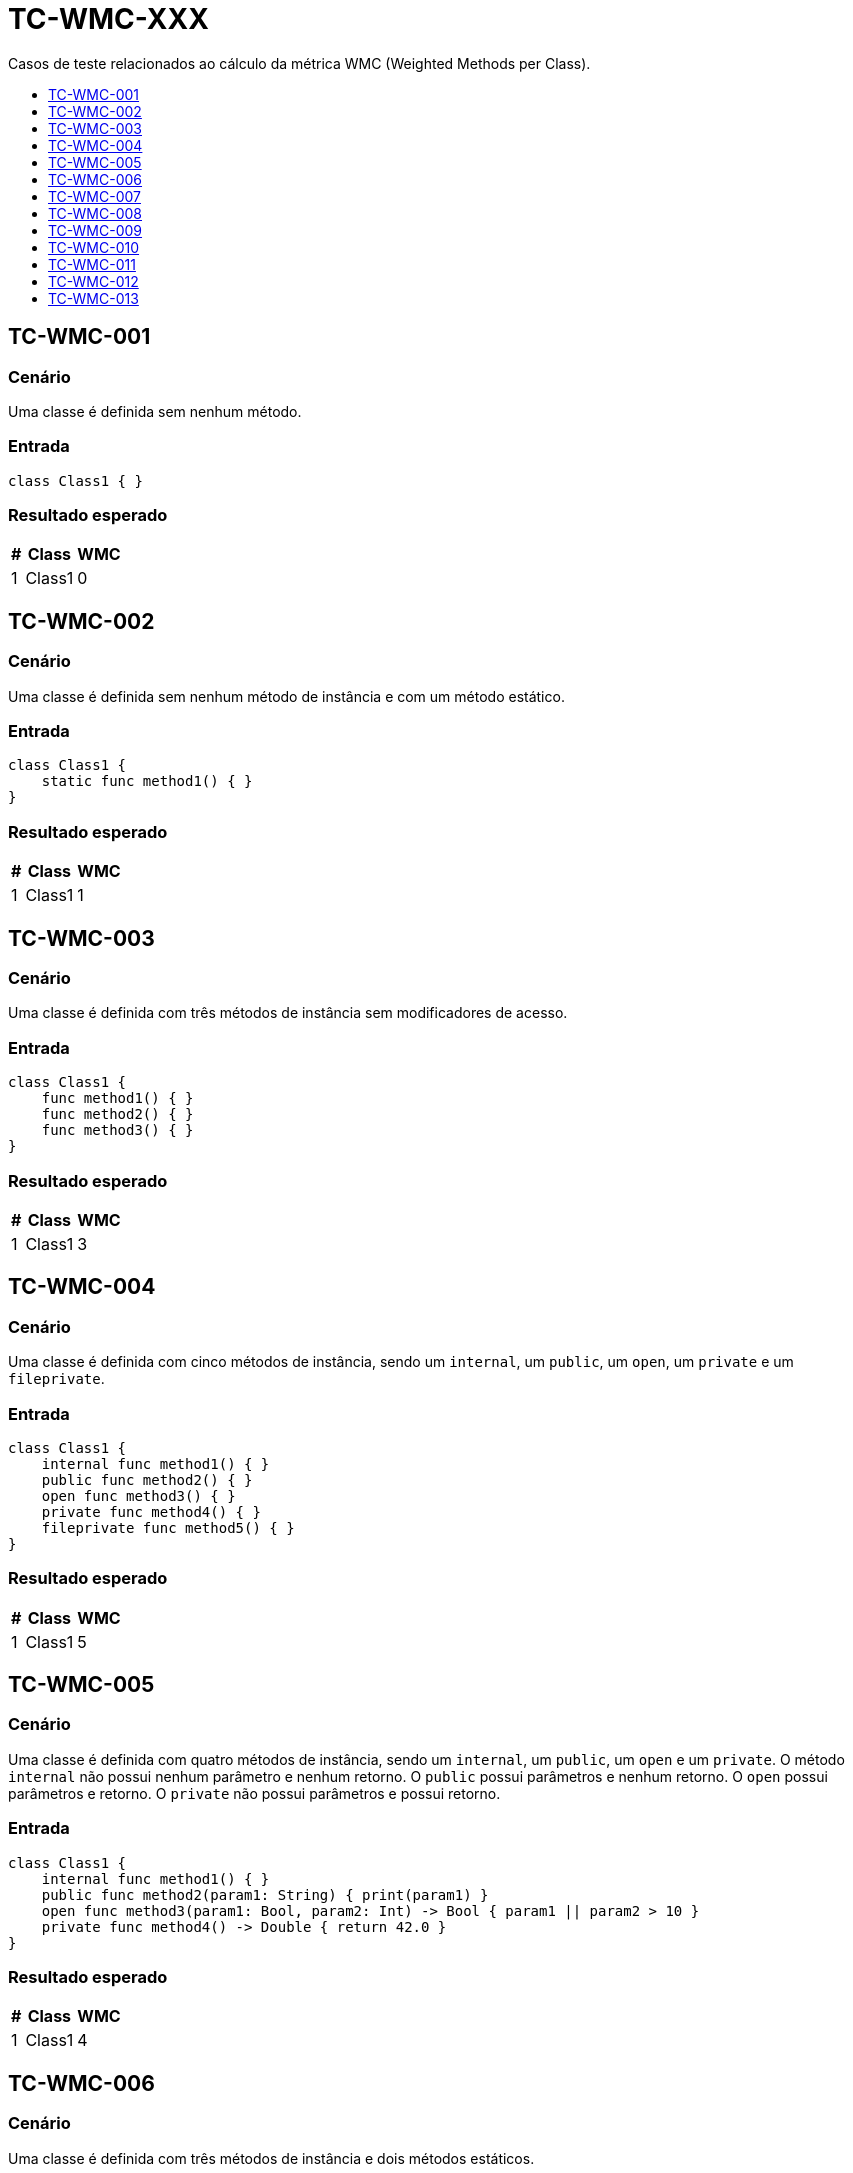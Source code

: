 :toc: macro
:toc-title:
:toclevels: 1

= TC-WMC-XXX

Casos de teste relacionados ao cálculo da métrica WMC (Weighted Methods per Class).

toc::[]

== TC-WMC-001

=== Cenário

Uma classe é definida sem nenhum método.

=== Entrada

[, swift]
----
class Class1 { }
----

=== Resultado esperado

[%autowidth]
|===
| # | Class  | WMC

| 1 | Class1 | 0
|===


== TC-WMC-002

=== Cenário

Uma classe é definida sem nenhum método de instância e com um método estático.

=== Entrada

[, swift]
----
class Class1 {
    static func method1() { }
}
----

=== Resultado esperado

[%autowidth]
|===
| # | Class  | WMC

| 1 | Class1 | 1
|===


== TC-WMC-003

=== Cenário

Uma classe é definida com três métodos de instância sem modificadores de acesso.

=== Entrada

[, swift]
----
class Class1 {
    func method1() { }
    func method2() { }
    func method3() { }
}
----

=== Resultado esperado

[%autowidth]
|===
| # | Class  | WMC

| 1 | Class1 | 3
|===


== TC-WMC-004

=== Cenário

Uma classe é definida com cinco métodos de instância, sendo um `internal`, um `public`, um `open`, um `private` e um `fileprivate`.

=== Entrada

[, swift]
----
class Class1 {
    internal func method1() { }
    public func method2() { }
    open func method3() { }
    private func method4() { }
    fileprivate func method5() { }
}
----

=== Resultado esperado

[%autowidth]
|===
| # | Class  | WMC

| 1 | Class1 | 5
|===


== TC-WMC-005

=== Cenário

Uma classe é definida com quatro métodos de instância, sendo um `internal`, um `public`, um `open` e um `private`. O método `internal` não possui nenhum parâmetro e nenhum retorno. O `public` possui parâmetros e nenhum retorno. O `open` possui parâmetros e retorno. O `private` não possui parâmetros e possui retorno.

=== Entrada

[, swift]
----
class Class1 {
    internal func method1() { }
    public func method2(param1: String) { print(param1) }
    open func method3(param1: Bool, param2: Int) -> Bool { param1 || param2 > 10 }
    private func method4() -> Double { return 42.0 }
}
----

=== Resultado esperado

[%autowidth]
|===
| # | Class  | WMC

| 1 | Class1 | 4
|===


== TC-WMC-006

=== Cenário

Uma classe é definida com três métodos de instância e dois métodos estáticos.

=== Entrada

[, swift]
----
class Class1 {
    func method1() { }
    func method2() { }
    func method3() { }

    static func method4() { }
    static func method5() { }
}
----

=== Resultado esperado

[%autowidth]
|===
| # | Class  | WMC

| 1 | Class1 | 5
|===


== TC-WMC-007

=== Cenário

Uma classe é definida sem nenhum método. Ela herda de uma outra classe que também não tem nenuhum método.

=== Entrada

[, swift]
----
class Class1 { }
class Class2: Class1 { }
----

=== Resultado esperado

[%autowidth]
|===
| # | Class  | WMC

| 1 | Class1 | 0
| 2 | Class2 | 0
|===


== TC-WMC-008

=== Cenário

Uma classe é definida sem nenhum método. Ela herda de uma outra classe que define três métodos de instância e dois métodos estáticos.

=== Entrada

[, swift]
----
class Class1 {
    func method1() { }
    func method2() { }
    func method3() { }

    static func method4() { }
    static func method5() { }
}
class Class2: Class1 { }
----

=== Resultado esperado

[%autowidth]
|===
| # | Class  | WMC

| 1 | Class1 | 5
| 2 | Class2 | 0
|===


== TC-WMC-009

=== Cenário

Uma classe é definida com três métodos de instância. Ela herda de uma outra classe que define três métodos de instância e dois métodos estáticos.

=== Entrada

[, swift]
----
class Class1 {
    func method1() { }
    func method2() { }
    func method3() { }

    static func method4() { }
    static func method5() { }
}
class Class2: Class1 {
    func method6() { }
    func method7() { }
    func method8() { }
}
----

=== Resultado esperado

[%autowidth]
|===
| # | Class  | WMC

| 1 | Class1 | 5
| 2 | Class2 | 3
|===


== TC-WMC-010

=== Cenário

Uma classe é definida com três métodos de instância. Ela herda de uma outra classe que não tem nenuhum método.

=== Entrada

[, swift]
----
class Class1 { }
class Class2: Class1 {
    func method1() { }
    func method2() { }
    func method3() { }
}
----

=== Resultado esperado

[%autowidth]
|===
| # | Class  | WMC

| 1 | Class1 | 0
| 2 | Class2 | 3
|===


== TC-WMC-011

=== Cenário

Uma classe não define nenhum método na sua definição principal, mas define dois métodos em uma extensão no mesmo arquivo e mais dois métodos em outra extensão em um outro arquivo.

=== Entrada

Class1.swift:
[, swift]
----
class Class1 { }

extension Class1 { 
    func method1 { }
    func method2 { }
}
----

Class1+Extension.swift:
[, swift]
----
extension Class1 { 
    func method3 { }
    func method4 { }
}
----

=== Resultado esperado

[%autowidth]
|===
| # | Class  | WMC

| 1 | Class1 | 4
|===


== TC-WMC-012

=== Cenário

Uma classe define um método na sua definição principal, mais dois métodos em uma extensão no mesmo arquivo e mais outros dois métodos em outra extensão em um outro arquivo.

=== Entrada

Class1.swift:
[, swift]
----
class Class1 {
    func method1 { }
}

extension Class1 {
    func method2 { }
    func method3 { }
}
----

Class1+Extension.swift:
[, swift]
----
extension Class1 { 
    func method4 { }
    func method5 { }
}
----

=== Resultado esperado

[%autowidth]
|===
| # | Class  | WMC

| 1 | Class1 | 5
|===


== TC-WMC-013

=== Cenário

Uma classe define um método de instância e uma outra classe interna. Essa classe interna define outra classe interna, que define dois métodos de instância e um estático.

=== Entrada

[, swift]
----
class Class1 {
    class Class1_1 {
        class Class1_1_1 {
            func method1() { }
            func method2() -> Bool { true }

            static func method3(param1: String) { print(param1.count) }
        }
    }

    private func method1() { }
}
----

=== Resultado esperado

[%autowidth]
|===
| # | Class                         | WMC

| 1 | Class1                        | 1
| 2 | Class1.Class1_1               | 0
| 3 | Class1.Class1_1.Class1_1_1    | 3
|===
